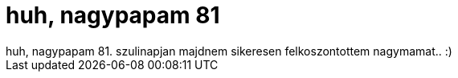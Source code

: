 = huh, nagypapam 81

:slug: huh_nagypapam_81
:category: regi
:tags: hu
:date: 2006-09-25T03:00:18Z
++++
huh, nagypapam 81. szulinapjan majdnem sikeresen felkoszontottem nagymamat.. :)
++++
